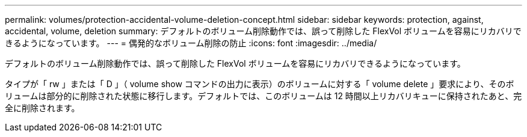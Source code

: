 ---
permalink: volumes/protection-accidental-volume-deletion-concept.html 
sidebar: sidebar 
keywords: protection, against, accidental, volume, deletion 
summary: デフォルトのボリューム削除動作では、誤って削除した FlexVol ボリュームを容易にリカバリできるようになっています。 
---
= 偶発的なボリューム削除の防止
:icons: font
:imagesdir: ../media/


[role="lead"]
デフォルトのボリューム削除動作では、誤って削除した FlexVol ボリュームを容易にリカバリできるようになっています。

タイプが「 rw 」または「 D 」（ volume show コマンドの出力に表示）のボリュームに対する「 volume delete 」要求により、そのボリュームは部分的に削除された状態に移行します。デフォルトでは、このボリュームは 12 時間以上リカバリキューに保持されたあと、完全に削除されます。
